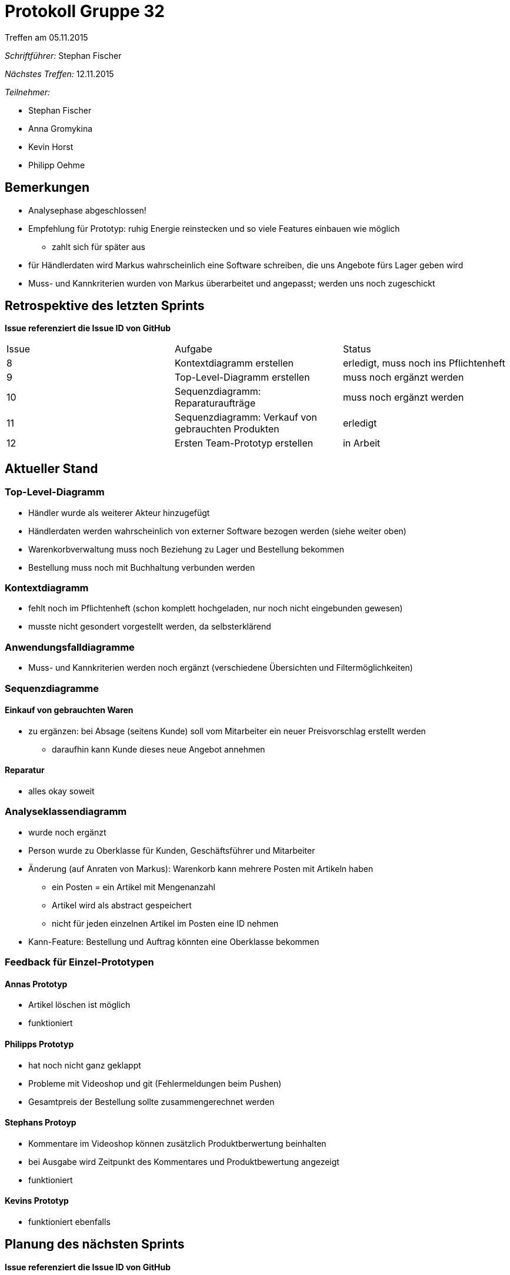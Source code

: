 = Protokoll Gruppe 32
__Treffen am 05.11.2015__

__Schriftführer:__
Stephan Fischer

__Nächstes Treffen:__ 12.11.2015

__Teilnehmer:__

* Stephan Fischer
* Anna Gromykina
* Kevin Horst
* Philipp Oehme


== Bemerkungen

* Analysephase abgeschlossen!
* Empfehlung für Prototyp: ruhig Energie reinstecken und so viele Features einbauen wie möglich
** zahlt sich für später aus
* für Händlerdaten wird Markus wahrscheinlich eine Software schreiben, die uns Angebote fürs Lager geben wird
* Muss- und Kannkriterien wurden von Markus überarbeitet und angepasst; werden uns noch zugeschickt

== Retrospektive des letzten Sprints
*Issue referenziert die Issue ID von GitHub*

[option="headers"]

|===
|Issue |Aufgabe |Status
|8     |Kontextdiagramm erstellen     |erledigt, muss noch ins Pflichtenheft
|9     |Top-Level-Diagramm erstellen     |muss noch ergänzt werden
|10     |Sequenzdiagramm: Reparaturaufträge     |muss noch ergänzt werden
|11     |Sequenzdiagramm: Verkauf von gebrauchten Produkten     |erledigt
|12     |Ersten Team-Prototyp erstellen     |in Arbeit
|===


== Aktueller Stand

=== Top-Level-Diagramm

* Händler wurde als weiterer Akteur hinzugefügt
* Händlerdaten werden wahrscheinlich von externer Software bezogen werden (siehe weiter oben)
* Warenkorbverwaltung muss noch Beziehung zu Lager und Bestellung bekommen
* Bestellung muss noch mit Buchhaltung verbunden werden

=== Kontextdiagramm

* fehlt noch im Pflichtenheft (schon komplett hochgeladen, nur noch nicht eingebunden gewesen)
* musste nicht gesondert vorgestellt werden, da selbsterklärend

=== Anwendungsfalldiagramme

* Muss- und Kannkriterien werden noch ergänzt (verschiedene Übersichten und Filtermöglichkeiten)

=== Sequenzdiagramme

==== Einkauf von gebrauchten Waren

* zu ergänzen: bei Absage (seitens Kunde) soll vom Mitarbeiter ein neuer Preisvorschlag erstellt werden
** daraufhin kann Kunde dieses neue Angebot annehmen

==== Reparatur

* alles okay soweit

=== Analyseklassendiagramm

* wurde noch ergänzt
* Person wurde zu Oberklasse für Kunden, Geschäftsführer und Mitarbeiter
* Änderung (auf Anraten von Markus): Warenkorb kann mehrere Posten mit Artikeln haben
** ein Posten = ein Artikel mit Mengenanzahl
** Artikel wird als abstract gespeichert
** nicht für jeden einzelnen Artikel im Posten eine ID nehmen
* Kann-Feature: Bestellung und Auftrag könnten eine Oberklasse bekommen


=== Feedback für Einzel-Prototypen

==== Annas Prototyp

* Artikel löschen ist möglich
* funktioniert

==== Philipps Prototyp

* hat noch nicht ganz geklappt
* Probleme mit Videoshop und git (Fehlermeldungen beim Pushen)
* Gesamtpreis der Bestellung sollte zusammengerechnet werden


==== Stephans Protoyp

* Kommentare im Videoshop können zusätzlich Produktberwertung beinhalten
* bei Ausgabe wird Zeitpunkt des Kommentares und Produktbewertung angezeigt
* funktioniert

==== Kevins Prototyp

* funktioniert ebenfalls



== Planung des nächsten Sprints
*Issue referenziert die Issue ID von GitHub*

[option="headers"]


|===
|Issue |Titel |Beschreibung |Verantwortlicher |Status
|14     |Diagramme nochmals überarbeiten  |betrifft Analyseklassendiagramm, ein Sequenzdiagramm und das Top-Level-Diagramm  |alle   |todo
|13     |.mdzip-Dateien hochladen     |MagicDraw-Quelldateien hochladen            |alle                |todo
|12     |Ersten Team-Prototyp erstellen   |Funktionsumfang: Nutzerverwaltung, Produktverwaltung, gebrauchte Waren ankaufen + weitere Features (so viel wie möglich)    |alle   |todo
|===
